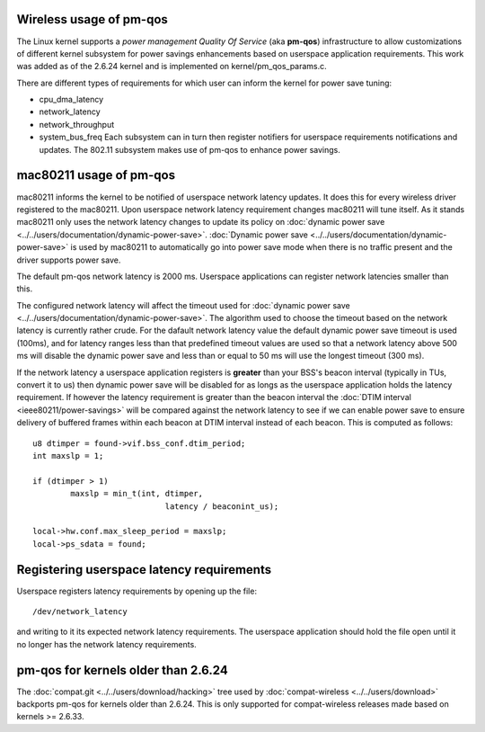 Wireless usage of pm-qos
------------------------

The Linux kernel supports a *power management Quality Of Service* (aka **pm-qos**) infrastructure to allow customizations of different kernel subsystem for power savings enhancements based on userspace application requirements. This work was added as of the 2.6.24 kernel and is implemented on kernel/pm_qos_params.c.

There are different types of requirements for which user can inform the kernel for power save tuning:

-  cpu_dma_latency
-  network_latency
-  network_throughput
-  system_bus_freq Each subsystem can in turn then register notifiers for userspace requirements notifications and updates. The 802.11 subsystem makes use of pm-qos to enhance power savings.

mac80211 usage of pm-qos
------------------------

mac80211 informs the kernel to be notified of userspace network latency updates. It does this for every wireless driver registered to the mac80211. Upon userspace network latency requirement changes mac80211 will tune itself. As it stands mac80211 only uses the network latency changes to update its policy on :doc:`dynamic power save <../../users/documentation/dynamic-power-save>`. :doc:`Dynamic power save <../../users/documentation/dynamic-power-save>` is used by mac80211 to automatically go into power save mode when there is no traffic present and the driver supports power save.

The default pm-qos network latency is 2000 ms. Userspace applications can register network latencies smaller than this.

The configured network latency will affect the timeout used for :doc:`dynamic power save <../../users/documentation/dynamic-power-save>`. The algorithm used to choose the timeout based on the network latency is currently rather crude. For the dafault network latency value the default dynamic power save timeout is used (100ms), and for latency ranges less than that predefined timeout values are used so that a network latency above 500 ms will disable the dynamic power save and less than or equal to 50 ms will use the longest timeout (300 ms).

If the network latency a userspace application registers is **greater** than your BSS's beacon interval (typically in TUs, convert it to us) then dynamic power save will be disabled for as longs as the userspace application holds the latency requirement. If however the latency requirement is greater than the beacon interval the :doc:`DTIM interval <ieee80211/power-savings>` will be compared against the network latency to see if we can enable power save to ensure delivery of buffered frames within each beacon at DTIM interval instead of each beacon. This is computed as follows:

::

   u8 dtimper = found->vif.bss_conf.dtim_period;
   int maxslp = 1;

   if (dtimper > 1)
           maxslp = min_t(int, dtimper,
                               latency / beaconint_us);

   local->hw.conf.max_sleep_period = maxslp;
   local->ps_sdata = found;

Registering userspace latency requirements
------------------------------------------

Userspace registers latency requirements by opening up the file:

::

   /dev/network_latency

and writing to it its expected network latency requirements. The userspace application should hold the file open until it no longer has the network latency requirements.

pm-qos for kernels older than 2.6.24
------------------------------------

The :doc:`compat.git <../../users/download/hacking>` tree used by :doc:`compat-wireless <../../users/download>` backports pm-qos for kernels older than 2.6.24. This is only supported for compat-wireless releases made based on kernels >= 2.6.33.

